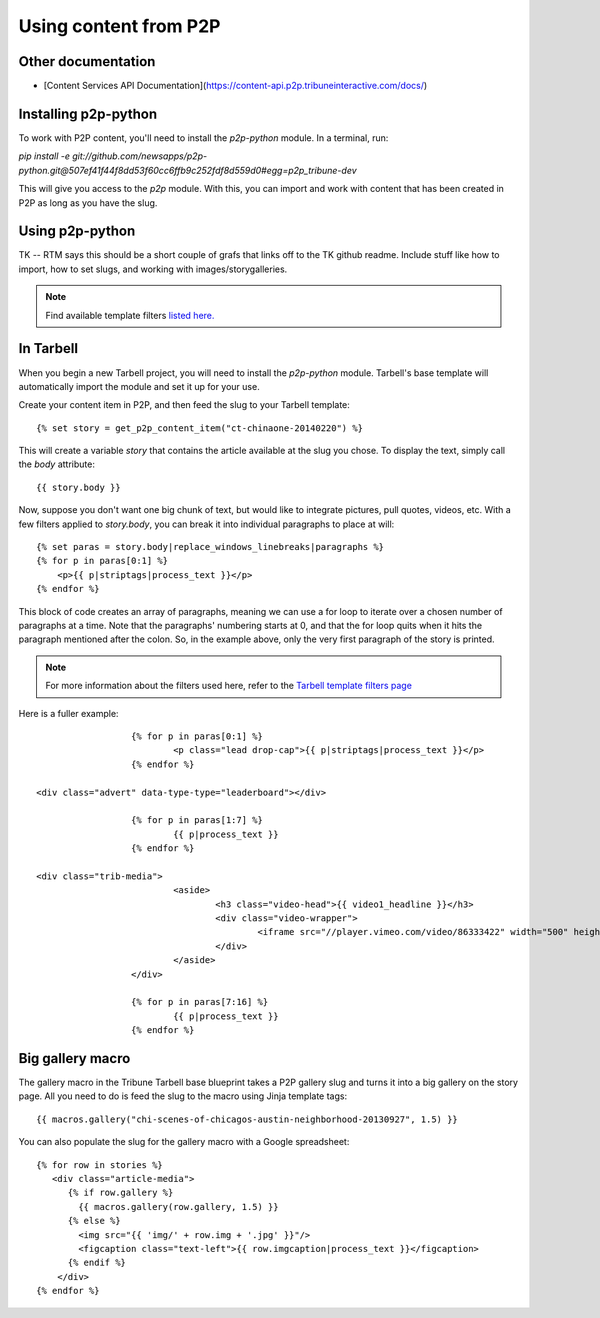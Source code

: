 Using content from P2P
======================

Other documentation
-------------------

* [Content Services API Documentation](https://content-api.p2p.tribuneinteractive.com/docs/)

Installing p2p-python
---------------------

To work with P2P content, you'll need to install the `p2p-python` module. In a terminal, run:

`pip install -e git://github.com/newsapps/p2p-python.git@507ef41f44f8dd53f60cc6ffb9c252fdf8d559d0#egg=p2p_tribune-dev`

This will give you access to the `p2p` module. With this, you can import and work with content
that has been created in P2P as long as you have the slug.

Using p2p-python
----------------
TK -- RTM says this should be a short couple of grafs that links off to the TK github readme. Include stuff like
how to import, how to set slugs, and working with images/storygalleries.

.. note::

  Find available template filters `listed here. <http://docs.tribapps.com/tarbell.html#template-filters-p2p>`_

In Tarbell
----------

When you begin a new Tarbell project, you will need to install the `p2p-python` module. Tarbell's base template will
automatically import the module and set it up for your use.

Create your content item in P2P, and then feed the slug to your Tarbell template::

  {% set story = get_p2p_content_item("ct-chinaone-20140220") %}

This will create a variable `story` that contains the article available at the slug you chose. To display the text,
simply call the `body` attribute::

  {{ story.body }}

Now, suppose you don't want one big chunk of text, but would like to integrate pictures, pull quotes, videos, etc.
With a few filters applied to `story.body`, you can break it into individual paragraphs to place at will::

  {% set paras = story.body|replace_windows_linebreaks|paragraphs %}
  {% for p in paras[0:1] %}
      <p>{{ p|striptags|process_text }}</p>
  {% endfor %}

This block of code creates an array of paragraphs, meaning we can use a for loop to iterate over a chosen
number of paragraphs at a time. Note that the paragraphs' numbering starts at 0, and that the for loop quits when it hits the
paragraph mentioned after the colon. So, in the example above, only the very first paragraph of the story is printed.

.. note::

  For more information about the filters used here, refer to the `Tarbell template filters page <http://docs.tribapps.com/tarbell.html#template-filters>`_

Here is a fuller example::

			{% for p in paras[0:1] %}
				<p class="lead drop-cap">{{ p|striptags|process_text }}</p>
			{% endfor %}

      <div class="advert" data-type-type="leaderboard"></div>

			{% for p in paras[1:7] %}
				{{ p|process_text }}
			{% endfor %}

      <div class="trib-media">
				<aside>
					<h3 class="video-head">{{ video1_headline }}</h3>
					<div class="video-wrapper">
						<iframe src="//player.vimeo.com/video/86333422" width="500" height="281" frameborder="0" webkitallowfullscreen mozallowfullscreen allowfullscreen></iframe>
					</div>
				</aside>
			</div>

			{% for p in paras[7:16] %}
				{{ p|process_text }}
			{% endfor %}


Big gallery macro
-----------------

The gallery macro in the Tribune Tarbell base blueprint takes a P2P gallery slug and turns it into a big gallery on
the story page. All you need to do is feed the slug to the macro using Jinja template tags::

  {{ macros.gallery("chi-scenes-of-chicagos-austin-neighborhood-20130927", 1.5) }}

You can also populate the slug for the gallery macro with a Google spreadsheet::

  {% for row in stories %}
     <div class="article-media">
        {% if row.gallery %}
          {{ macros.gallery(row.gallery, 1.5) }}
        {% else %}
          <img src="{{ 'img/' + row.img + '.jpg' }}"/>
          <figcaption class="text-left">{{ row.imgcaption|process_text }}</figcaption>
        {% endif %}
      </div>
  {% endfor %}
